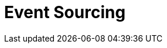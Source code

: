 = Event Sourcing
:page-needs-improvement: content
:page-needs-content: This page is a placeholder. Add meaningful content.